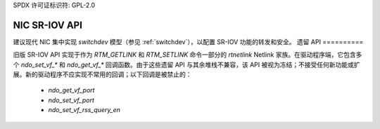 SPDX 许可证标识符: GPL-2.0

===============
NIC SR-IOV API
===============

建议现代 NIC 集中实现 `switchdev` 模型（参见 :ref:`switchdev`），以配置 SR-IOV 功能的转发和安全。
遗留 API
==========

旧版 SR-IOV API 实现于作为 `RTM_GETLINK` 和 `RTM_SETLINK` 命令一部分的 `rtnetlink` Netlink 家族。在驱动程序端，它包含多个 `ndo_set_vf_*` 和 `ndo_get_vf_*` 回调函数。由于这些遗留 API 与其余堆栈不兼容，该 API 被视为冻结；不接受任何新功能或扩展。新的驱动程序不应实现不常用的回调；以下回调是被禁止的：

 - `ndo_get_vf_port`
 - `ndo_set_vf_port`
 - `ndo_set_vf_rss_query_en`
